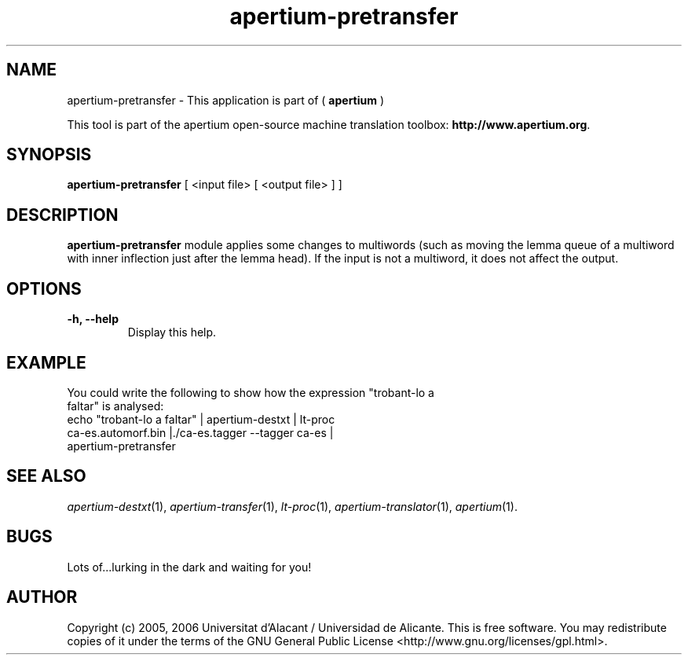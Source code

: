 .TH apertium-pretransfer 1 2006-03-21 "" ""
.SH NAME
apertium-pretransfer \- This application is part of (
.B apertium 
)
.PP
This tool is part of the apertium open-source machine translation
toolbox: \fBhttp://www.apertium.org\fR.
.SH SYNOPSIS
.B apertium-pretransfer
[ <input file> [ <output file> ] ]
.PP
.SH DESCRIPTION
.BR apertium-pretransfer 
module applies some changes to multiwords (such as moving the lemma queue of 
a multiword with inner inflection just after the lemma head). If 
the input is not a multiword, it does not affect the output.
.SH OPTIONS
.TP
.B \-h, \-\-help
Display this help.
.PP
.SH EXAMPLE
.TP
You could write the following to show how the expression "trobant-lo a faltar" is analysed: 
.TP
echo "trobant-lo a faltar" | apertium-destxt | lt-proc ca-es.automorf.bin |./ca-es.tagger --tagger ca-es | apertium-pretransfer
.PP
.SH SEE ALSO
.I apertium-destxt\fR(1),
.I apertium-transfer\fR(1),
.I lt-proc\fR(1),
.I apertium-translator\fR(1),
.I apertium\fR(1).
.SH BUGS
Lots of...lurking in the dark and waiting for you!
.SH AUTHOR
Copyright (c) 2005, 2006 Universitat d'Alacant / Universidad de Alicante.
This is free software.  You may redistribute copies of it under the terms
of the GNU General Public License <http://www.gnu.org/licenses/gpl.html>.

